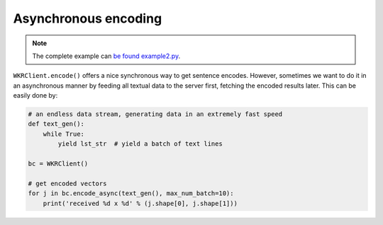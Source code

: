 Asynchronous encoding
=====================

.. contents:: :local:


.. note:: The complete example can `be found example2.py`_.

.. _be found example2.py: https://github.com/hanxiao/bert-as-service/blob/master/example/example2.py

``WKRClient.encode()`` offers a nice synchronous way to get sentence
encodes. However, sometimes we want to do it in an asynchronous manner
by feeding all textual data to the server first, fetching the encoded
results later. This can be easily done by:

.. highlight:: python
.. code:: python

   # an endless data stream, generating data in an extremely fast speed
   def text_gen():
       while True:
           yield lst_str  # yield a batch of text lines

   bc = WKRClient()

   # get encoded vectors
   for j in bc.encode_async(text_gen(), max_num_batch=10):
       print('received %d x %d' % (j.shape[0], j.shape[1]))